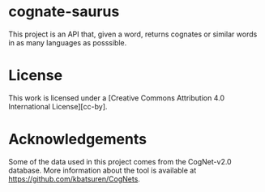* cognate-saurus

This project is an API that, given a word, returns cognates or similar words in as many languages as posssible.

* License

This work is licensed under a [Creative Commons Attribution 4.0 International License][cc-by].

* Acknowledgements

Some of the data used in this project comes from the CogNet-v2.0 database. More information about the tool is available at https://github.com/kbatsuren/CogNets.
